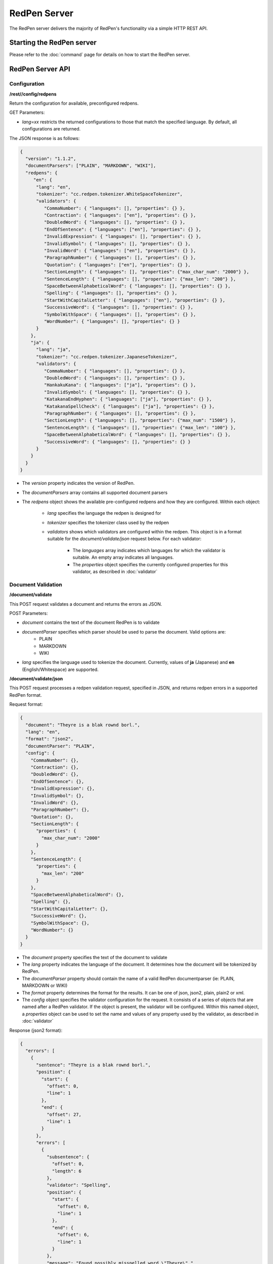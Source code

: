 RedPen Server
=============

The RedPen server delivers the majority of RedPen's functionality via a simple HTTP REST API.

Starting the RedPen server
--------------------------

Please refer to the :doc:`command` page for details on how to start the RedPen server.

RedPen Server API
-----------------

Configuration
~~~~~~~~~~~~~

**/rest//config/redpens**

Return the configuration for available, preconfigured redpens.

GET Parameters:

- *lang=xx* restricts the returned configurations to those that match the specified language. By default, all configurations are returned.

The JSON response is as follows:

.. code-block:: json

    {
      "version": "1.1.2",
      "documentParsers": ["PLAIN", "MARKDOWN", "WIKI"],
      "redpens": {
         "en": {
          "lang": "en",
          "tokenizer": "cc.redpen.tokenizer.WhiteSpaceTokenizer",
          "validators": {
             "CommaNumber": { "languages": [], "properties": {} },
             "Contraction": { "languages": ["en"], "properties": {} },
             "DoubledWord": { "languages": [], "properties": {} },
             "EndOfSentence": { "languages": ["en"], "properties": {} },
             "InvalidExpression": { "languages": [], "properties": {} },
             "InvalidSymbol": { "languages": [], "properties": {} },
             "InvalidWord": { "languages": ["en"], "properties": {} },
             "ParagraphNumber": { "languages": [], "properties": {} },
             "Quotation": { "languages": ["en"], "properties": {} },
             "SectionLength": { "languages": [], "properties": {"max_char_num": "2000"} },
             "SentenceLength": { "languages": [], "properties": {"max_len": "200"} },
             "SpaceBetweenAlphabeticalWord": { "languages": [], "properties": {} },
             "Spelling": { "languages": [], "properties": {} },
             "StartWithCapitalLetter": { "languages": ["en"], "properties": {} },
             "SuccessiveWord": { "languages": [], "properties": {} },
             "SymbolWithSpace": { "languages": [], "properties": {} },
             "WordNumber": { "languages": [], "properties": {} }
          }
        },
        "ja": {
          "lang": "ja",
          "tokenizer": "cc.redpen.tokenizer.JapaneseTokenizer",
          "validators": {
             "CommaNumber": { "languages": [], "properties": {} },
             "DoubledWord": { "languages": [], "properties": {} },
             "HankakuKana": { "languages": ["ja"], "properties": {} },
             "InvalidSymbol": { "languages": [], "properties": {} },
             "KatakanaEndHyphen": { "languages": ["ja"], "properties": {} },
             "KatakanaSpellCheck": { "languages": ["ja"], "properties": {} },
             "ParagraphNumber": { "languages": [], "properties": {} },
             "SectionLength": { "languages": [], "properties": {"max_num": "1500"} },
             "SentenceLength": { "languages": [], "properties": {"max_len": "100"} },
             "SpaceBetweenAlphabeticalWord": { "languages": [], "properties": {} },
             "SuccessiveWord": { "languages": [], "properties": {} }
          }
        }
      }
    }


- The *version* property indicates the version of RedPen.
- The *documentParsers* array contains all supported document parsers
- The *redpens* object shows the available pre-configured redpens and how they are configured. Within each object:

   - *lang* specifies the language the redpen is designed for
   - *tokenizer* specifies the tokenizer class used by the redpen
   - *validators* shows which validators are configured within the redpen. This object is in a format suitable for the *document/validate/json* request below. For each validator:

       - The *languages* array indicates which languages for which the validator is suitable. An empty array indicates all languages.
       - The *properties* object specifies the currently configured properties for this validator, as described in :doc:`validator`


Document Validation
~~~~~~~~~~~~~~~~~~~

**/document/validate**

This POST request validates a document and returns the errors as JSON.

POST Parameters:

- *document* contains the text of the document RedPen is to validate
- *documentParser* specifies which parser should be used to parse the document. Valid options are:
    - PLAIN
    - MARKDOWN
    - WIKI
- *lang* specifies the language used to tokenize the document. Currently, values of **ja** (Japanese) and **en** (English/Whitespace) are supported.

**/document/validate/json**

This POST request processes a redpen validation request, specified in JSON, and returns redpen errors in a supported RedPen format.

Request format:

.. code-block:: json

    {
      "document": "Theyre is a blak rownd borl.",
      "lang": "en",
      "format": "json2",
      "documentParser": "PLAIN",
      "config": {
        "CommaNumber": {},
        "Contraction": {},
        "DoubledWord": {},
        "EndOfSentence": {},
        "InvalidExpression": {},
        "InvalidSymbol": {},
        "InvalidWord": {},
        "ParagraphNumber": {},
        "Quotation": {},
        "SectionLength": {
          "properties": {
            "max_char_num": "2000"
          }
        },
        "SentenceLength": {
          "properties": {
            "max_len": "200"
          }
        },
        "SpaceBetweenAlphabeticalWord": {},
        "Spelling": {},
        "StartWithCapitalLetter": {},
        "SuccessiveWord": {},
        "SymbolWithSpace": {},
        "WordNumber": {}
      }
    }


- The *document* property specifies the text of the document to validate
- The *lang* property indicates the language of the document. It determines how the document will be tokenized by RedPen.
- The *documentParser* property should contain the name of a valid RedPen documentparser (ie: PLAIN, MARKDOWN or WIKI)
- The *format* property determines the format for the results. It can be one of json, json2, plain, plain2 or xml.
- The *config* object specifies the validator configuration for the request. It consists of a series of objects that are named after a RedPen validator. If the object is present, the validator will be configured. Within this named object, a *properties* object can be used to set the name and values of any property used by the validator, as described in :doc:`validator`

Response (json2 format):

.. code-block:: json

    {
      "errors": [
        {
          "sentence": "Theyre is a blak rownd borl.",
          "position": {
            "start": {
              "offset": 0,
              "line": 1
            },
            "end": {
              "offset": 27,
              "line": 1
            }
          },
          "errors": [
            {
              "subsentence": {
                "offset": 0,
                "length": 6
              },
              "validator": "Spelling",
              "position": {
                "start": {
                  "offset": 0,
                  "line": 1
                },
                "end": {
                  "offset": 6,
                  "line": 1
                }
              },
              "message": "Found possibly misspelled word \"Theyre\"."
            },
            {
              "subsentence": {
                "offset": 12,
                "length": 4
              },
              "validator": "Spelling",
              "position": {
                "start": {
                  "offset": 12,
                  "line": 1
                },
                "end": {
                  "offset": 16,
                  "line": 1
                }
              },
              "message": "Found possibly misspelled word \"blak\"."
            },
            {
              "subsentence": {
                "offset": 17,
                "length": 5
              },
              "validator": "Spelling",
              "position": {
                "start": {
                  "offset": 17,
                  "line": 1
                },
                "end": {
                  "offset": 22,
                  "line": 1
                }
              },
              "message": "Found possibly misspelled word \"rownd\"."
            },
            {
              "subsentence": {
                "offset": 23,
                "length": 4
              },
              "validator": "Spelling",
              "position": {
                "start": {
                  "offset": 23,
                  "line": 1
                },
                "end": {
                  "offset": 27,
                  "line": 1
                }
              },
              "message": "Found possibly misspelled word \"borl\"."
            }
          ]
        }
      ]
    }


Some examples using curl
-------------------------

.. code-block:: bash

    $ curl -s --data "document=fish and chips" http://localhost:8080/rest/document/validate | json_reformat
    {
        "errors": [
            {
                "sentence": "fish and chips",
                "validator": "StartWithCapitalLetter",
                "lineNum": 1,
                "sentenceStartColumnNum": 0,
                "message": "Sentence starts with a lowercase character \"f\"."
            }
        ]
    }

.. code-block:: bash

    $ curl -s --data "document=ここはどこでうか?&lang=ja&" http://localhost:8080/rest/document/validate | json_reformat
    {
        "errors": [
            {
                "sentence": "ここはどこでうか?",
                "endPosition": {
                    "offset": 9,
                    "lineNum": 1
                },
                "validator": "InvalidSymbol",
                "lineNum": 1,
                "sentenceStartColumnNum": 0,
                "message": "Found invalid symbol \"?\".",
                "startPosition": {
                    "offset": 8,
                    "lineNum": 1
                }
            }
        ]
    }

.. code-block:: bash

    $ curl -s --data "document=# Markdown Test%0A%0ASpellink Errah&lang=en&documentParser=MARKDOWN" http://localhost:8080/rest/document/validate | json_reformat
    {
        "errors": [
            {
                "sentence": "Spellink Errah",
                "endPosition": {
                    "offset": 8,
                    "lineNum": 3
                },
                "validator": "Spelling",
                "lineNum": 3,
                "sentenceStartColumnNum": 0,
                "message": "Found possibly misspelled word \"Spellink\".",
                "startPosition": {
                    "offset": 0,
                    "lineNum": 3
                }
            },
            {
                "sentence": "Spellink Errah",
                "endPosition": {
                    "offset": 14,
                    "lineNum": 3
                },
                "validator": "Spelling",
                "lineNum": 3,
                "sentenceStartColumnNum": 0,
                "message": "Found possibly misspelled word \"Errah\".",
                "startPosition": {
                    "offset": 9,
                    "lineNum": 3
                }
            }
        ]
    }


.. code-block:: bash

    curl -s -H "Content-Type: application/json" \
         --data '{document:"fisch and chipps",format:"plain",config:{Spelling:{},SentenceLength:{properties:{max_len:6}}}}' \
         http://localhost:8080/rest/document/validate/json
    1: ValidationError[Spelling], Found possibly misspelled word "fisch". at line: fisch and chipps
    1: ValidationError[Spelling], Found possibly misspelled word "chipps". at line: fisch and chipps
    1: ValidationError[SentenceLength], The length of the sentence (16) exceeds the maximum of 6. at line: fisch and chipps

